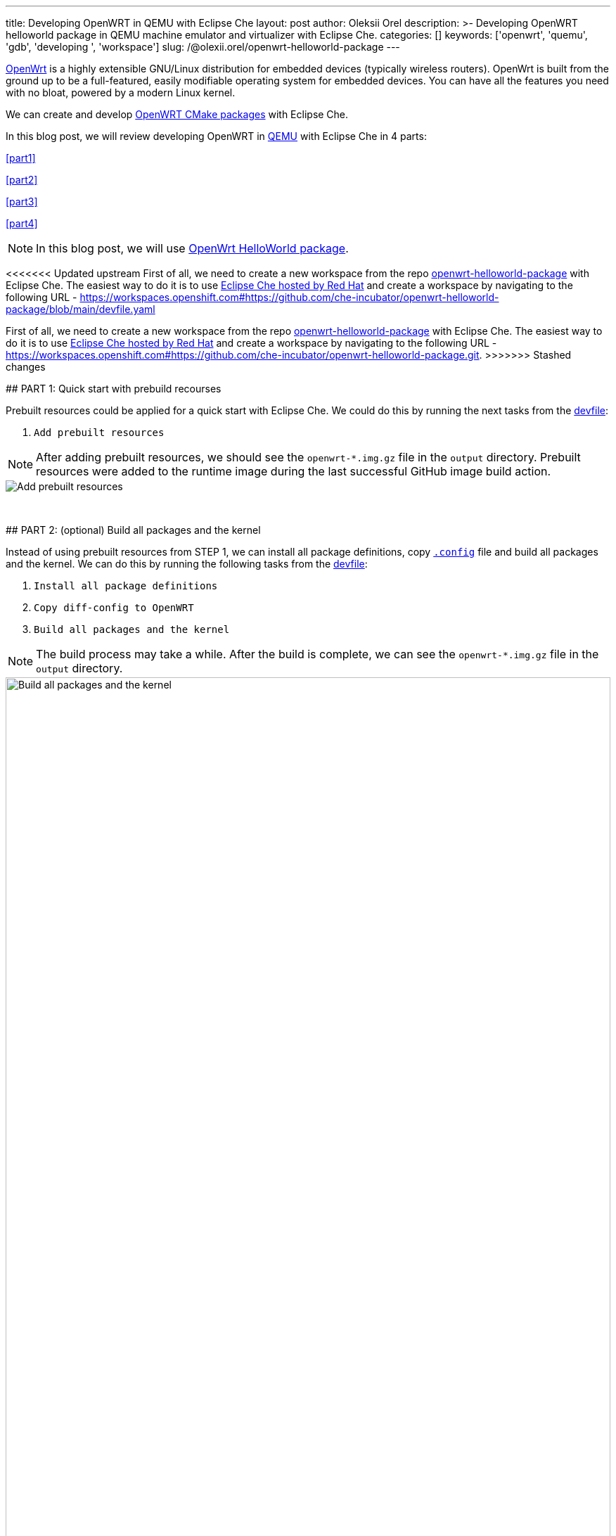 ---
title: Developing OpenWRT in QEMU with Eclipse Che
layout: post
author: Oleksii Orel
description: >-
  Developing OpenWRT helloworld package in QEMU machine emulator and virtualizer with Eclipse Che.
categories: []
keywords: ['openwrt', 'quemu', 'gdb', 'developing ', 'workspace']
slug: /@olexii.orel/openwrt-helloworld-package
---

https://openwrt.org/[OpenWrt] is a highly extensible GNU/Linux distribution for embedded devices (typically wireless routers). OpenWrt is built from the ground up to be a full-featured, easily modifiable operating system for embedded devices. You can have all the features you need with no bloat, powered by a modern Linux kernel.

We can create and develop https://openwrt.org/docs/guide-developer/creating-a-cmake-package-in-openwrt[OpenWRT CMake packages] with Eclipse Che.

In this blog post, we will review developing OpenWRT in https://www.qemu.org/[QEMU] with Eclipse Che in 4 parts:

<<part1>>

<<part2>>

<<part3>>

<<part4>>


NOTE: In this blog post, we will use https://github.com/che-incubator/openwrt-helloworld-package.git[OpenWrt HelloWorld package].


<<<<<<< Updated upstream
First of all, we need to create a new workspace from the repo https://github.com/che-incubator/openwrt-helloworld-package.git[openwrt-helloworld-package] with Eclipse Che. The easiest way to do it is to use https://eclipse.dev/che/docs/stable/hosted-che/hosted-che/[Eclipse Che hosted by Red Hat] and create a workspace by navigating to the following URL - https://workspaces.openshift.com#https://github.com/che-incubator/openwrt-helloworld-package/blob/main/devfile.yaml
=======
First of all, we need to create a new workspace from the repo https://github.com/che-incubator/openwrt-helloworld-package.git[openwrt-helloworld-package] with Eclipse Che. The easiest way to do it is to use https://eclipse.dev/che/docs/stable/hosted-che/hosted-che/[Eclipse Che hosted by Red Hat] and create a workspace by navigating to the following URL - https://workspaces.openshift.com#https://github.com/che-incubator/openwrt-helloworld-package.git.
>>>>>>> Stashed changes


## PART 1: Quick start with prebuild recourses [[part1]]

Prebuilt resources could be applied for a quick start with Eclipse Che. We could do this by running the next tasks from the https://github.com/che-incubator/openwrt-helloworld-package/blob/main/devfile.yaml[devfile]:

1. `Add prebuilt resources`

NOTE: After adding prebuilt resources, we should see the `openwrt-*.img.gz` file in the `output` directory. Prebuilt resources were added to the runtime image during the last successful GitHub image build action.

image::/assets/img/developing-openwrt/add-prebuilt-resources.png[Add prebuilt resources]
{nbsp} +

## PART 2: (optional) Build all packages and the kernel [[part2]]

Instead of using prebuilt resources from STEP 1, we can install all package definitions, copy https://github.com/che-incubator/openwrt-helloworld-package/blob/main/configs/.x86-generic.config[`.config`] file and build all packages and the kernel. We can do this by running the following tasks from the https://github.com/che-incubator/openwrt-helloworld-package/blob/main/devfile.yaml[devfile]:

1. `Install all package definitions`
2. `Copy diff-config to OpenWRT`
3. `Build all packages and the kernel`

NOTE: The build process may take a while. After the build is complete, we can see the `openwrt-*.img.gz` file in the `output` directory.

image::/assets/img/developing-openwrt/build-all-packages-and-the-kernel.png[Build all packages and the kernel, 100%]
{nbsp} +

## PART 3: Run OpenWRT in QEMU [[part3]]

After adding prebuilt resources or building all packages and the kernel, OpenWRT could be run in the QEMU VM by running the following tasks from the https://github.com/che-incubator/openwrt-helloworld-package/blob/main/devfile.yaml[devfile]:

1. `Running OpenWRT in a QEMU VM`

After running the task, we see the OpenWRT booting in the QEMU machine emulator and virtualizer.

image::/assets/img/developing-openwrt/running-openwrt-in-qemu-vm.png[Running OpenWRT in a QEMU VM]
{nbsp} +

We can access the OpenWRT console by running the task `Remote access to OpenWRT via SSH` and start the helloworld package by running:

[source, bash]
----
helloworld
----

image::/assets/img/developing-openwrt/run-helloworld.png[Run helloworld package]
{nbsp} +

## PART 4: Debugging helloworld package [[part4]]

After starting OpenWRT in a QEMU VM, we need to run a remote gdbserver for debugging. We can do it by running the task `Start remote GDB Server` from the https://github.com/che-incubator/openwrt-helloworld-package/blob/main/devfile.yaml[devfile].

image::/assets/img/developing-openwrt/start-remote-gdbserver.png[Start remote gdbserver]
{nbsp} +

Then, we can debug the helloworld package with IDE:

image::/assets/img/developing-openwrt/remote-debugging.png[Start remote gdbserver]
{nbsp} +

NOTE: The task `Start remote GDB Server` should be run before each new debug session.


Thank you for reading. I hope you found this article helpful.
